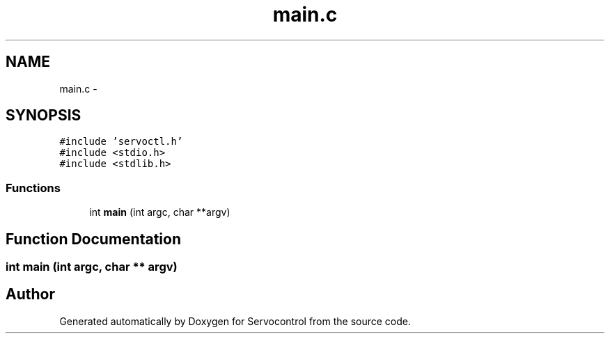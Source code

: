 .TH "main.c" 3 "Tue Nov 14 2017" "Servocontrol" \" -*- nroff -*-
.ad l
.nh
.SH NAME
main.c \- 
.SH SYNOPSIS
.br
.PP
\fC#include 'servoctl\&.h'\fP
.br
\fC#include <stdio\&.h>\fP
.br
\fC#include <stdlib\&.h>\fP
.br

.SS "Functions"

.in +1c
.ti -1c
.RI "int \fBmain\fP (int argc, char **argv)"
.br
.in -1c
.SH "Function Documentation"
.PP 
.SS "int main (int argc, char ** argv)"

.SH "Author"
.PP 
Generated automatically by Doxygen for Servocontrol from the source code\&.
